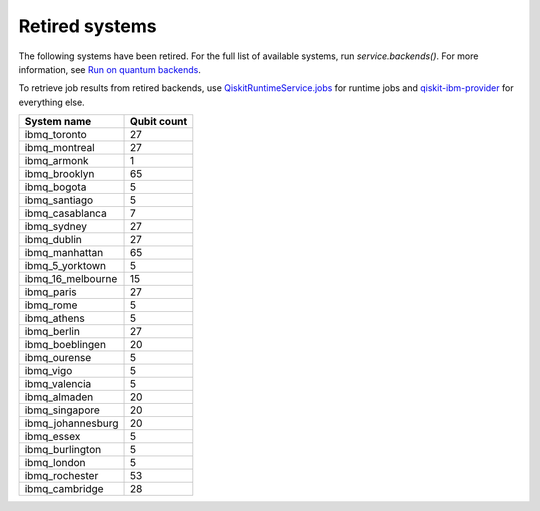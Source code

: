 #########################################
Retired systems
#########################################

The following systems have been retired. For the full list of available systems, run `service.backends()`.  For more information, see  `Run on quantum backends <how_to/backends.html>`__.

To retrieve job results from retired backends, use `QiskitRuntimeService.jobs <https://qiskit.org/documentation/partners/qiskit_ibm_runtime/stubs/qiskit_ibm_runtime.QiskitRuntimeService.jobs.html>`_ for runtime jobs and `qiskit-ibm-provider <https://qiskit.org/documentation/partners/qiskit_ibm_provider/stubs/qiskit_ibm_provider.IBMBackend.html#qiskit_ibm_provider.IBMBackend>`_ for everything else.

   
+-------------------------------+----------------------+
| System name                   | Qubit count          |
+===============================+======================+
| ibmq_toronto                  | 27                   |
+-------------------------------+----------------------+
| ibmq_montreal                 | 27                   |
+-------------------------------+----------------------+
| ibmq_armonk                   | 1                    |
+-------------------------------+----------------------+
| ibmq_brooklyn                 | 65                   |
+-------------------------------+----------------------+
| ibmq_bogota                   | 5                    |
+-------------------------------+----------------------+
| ibmq_santiago                 | 5                    |
+-------------------------------+----------------------+
| ibmq_casablanca               | 7                    |
+-------------------------------+----------------------+
| ibmq_sydney                   | 27                   |
+-------------------------------+----------------------+
| ibmq_dublin                   | 27                   |
+-------------------------------+----------------------+
| ibmq_manhattan                | 65                   |
+-------------------------------+----------------------+
| ibmq_5_yorktown               | 5                    |
+-------------------------------+----------------------+
| ibmq_16_melbourne             | 15                   |
+-------------------------------+----------------------+
| ibmq_paris                    | 27                   |
+-------------------------------+----------------------+
| ibmq_rome                     | 5                    |
+-------------------------------+----------------------+
| ibmq_athens                   | 5                    |
+-------------------------------+----------------------+
| ibmq_berlin                   | 27                   |
+-------------------------------+----------------------+
| ibmq_boeblingen               | 20                   |
+-------------------------------+----------------------+
| ibmq_ourense                  | 5                    |
+-------------------------------+----------------------+
| ibmq_vigo                     | 5                    |
+-------------------------------+----------------------+
| ibmq_valencia                 | 5                    |
+-------------------------------+----------------------+
| ibmq_almaden                  | 20                   |
+-------------------------------+----------------------+
| ibmq_singapore                | 20                   |
+-------------------------------+----------------------+
| ibmq_johannesburg             | 20                   |
+-------------------------------+----------------------+
| ibmq_essex                    | 5                    |
+-------------------------------+----------------------+
| ibmq_burlington               | 5                    |
+-------------------------------+----------------------+
| ibmq_london                   | 5                    |
+-------------------------------+----------------------+
| ibmq_rochester                | 53                   |
+-------------------------------+----------------------+
| ibmq_cambridge                | 28                   |
+-------------------------------+----------------------+
